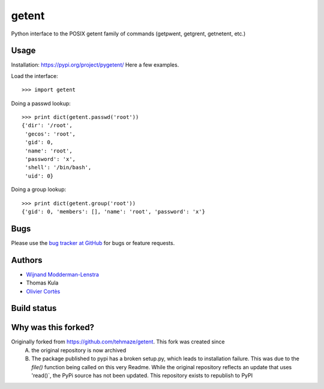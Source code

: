 ========
 getent
========

Python interface to the POSIX getent family of commands (getpwent, getgrent, getnetent, etc.)


Usage
=====

Installation: https://pypi.org/project/pygetent/
Here a few examples.

Load the interface::

    >>> import getent

Doing a passwd lookup::

    >>> print dict(getent.passwd('root'))
    {'dir': '/root',
     'gecos': 'root',
     'gid': 0,
     'name': 'root',
     'password': 'x',
     'shell': '/bin/bash',
     'uid': 0}

Doing a group lookup::

    >>> print dict(getent.group('root'))
    {'gid': 0, 'members': [], 'name': 'root', 'password': 'x'}


Bugs
====

Please use the `bug tracker at GitHub`_ for bugs or feature requests.

.. _bug tracker at GitHub: https://github.com/tehmaze/getent/issues


Authors
=======

* `Wijnand Modderman-Lenstra <https://maze.io/>`_
* Thomas Kula
* `Olivier Cortès <http://oliviercortes.com/>`_


Build status
============

.. image:: https://landscape.io/github/tehmaze/getent/master/landscape.svg
   :target: https://landscape.io/github/tehmaze/getent/master

.. image:: https://travis-ci.org/tehmaze/getent.svg
   :target: https://travis-ci.org/tehmaze/getent

.. image:: https://coveralls.io/repos/tehmaze/getent/badge.svg
   :target: https://coveralls.io/r/tehmaze/getent

Why was this forked?
====================
Originally forked from https://github.com/tehmaze/getent. This fork was created since 
 A) the original repository is now archived
 B) The package published to pypi has a broken setup.py, which leads to installation failure. This was due to the `file()` function being called on this very Readme. While the original repository reflects an update that uses 'read()`, the PyPi source has not been updated. This repository exists to republish to PyPI
